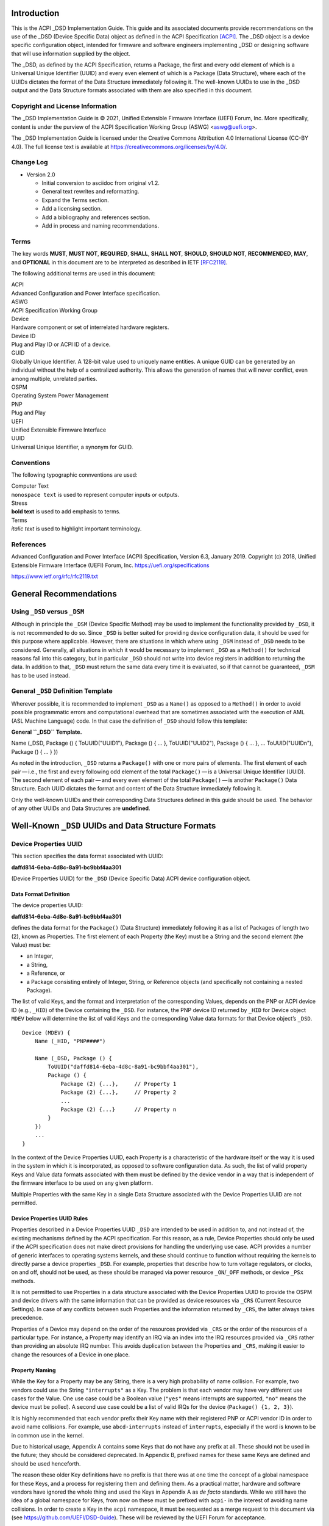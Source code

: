 Introduction
============

This is the ACPI \_DSD Implementation Guide. This guide and its
associated documents provide recommendations on the use of the \_DSD
(Device Specific Data) object as defined in the ACPI Specification
`[ACPI] <#ACPI>`__. The \_DSD object is a device specific configuration
object, intended for firmware and software engineers implementing \_DSD
or designing software that will use information supplied by the object.

The \_DSD, as defined by the ACPI Specification, returns a Package, the
first and every odd element of which is a Universal Unique Identifier
(UUID) and every even element of which is a Package (Data Structure),
where each of the UUIDs dictates the format of the Data Structure
immediately following it. The well-known UUIDs to use in the \_DSD
output and the Data Structure formats associated with them are also
specified in this document.

Copyright and License Information
---------------------------------

The \_DSD Implementation Guide is © 2021, Unified Extensible Firmware
Interface (UEFI) Forum, Inc. More specifically, content is under the
purview of the ACPI Specification Working Group (ASWG) <aswg@uefi.org>.

The \_DSD Implementation Guide is licensed under the Creative Commons
Attribution 4.0 International License (CC-BY 4.0). The full license text
is available at
`https://creativecommons.org/licenses/by/4.0/ <https://creativecommons.org/licenses/by/4.0/>`__.

Change Log
----------

-  Version 2.0

   -  Initial conversion to asciidoc from original v1.2.

   -  General text rewrites and reformatting.

   -  Expand the Terms section.

   -  Add a licensing section.

   -  Add a bibliography and references section.

   -  Add in process and naming recommendations.

Terms
-----

The key words **MUST**, **MUST NOT**, **REQUIRED**, **SHALL**, **SHALL
NOT**, **SHOULD**, **SHOULD NOT**, **RECOMMENDED**, **MAY**, and
**OPTIONAL** in this document are to be interpreted as described in IETF
`[RFC2119] <#RFC2119>`__.

The following additional terms are used in this document:

| ACPI
| Advanced Configuration and Power Interface specification.

| ASWG
| ACPI Specification Working Group

| Device
| Hardware component or set of interrelated hardware registers.

| Device ID
| Plug and Play ID or ACPI ID of a device.

| GUID
| Globally Unique Identifier. A 128-bit value used to uniquely name
  entities. A unique GUID can be generated by an individual without the
  help of a centralized authority. This allows the generation of names
  that will never conflict, even among multiple, unrelated parties.

| OSPM
| Operating System Power Management

| PNP
| Plug and Play

| UEFI
| Unified Extensible Firmware Interface

| UUID
| Universal Unique Identifier, a synonym for GUID.

Conventions
-----------

The following typographic connventions are used:

| Computer Text
| ``monospace text`` is used to represent computer inputs or outputs.

| Stress
| **bold text** is used to add emphasis to terms.

| Terms
| *italic text* is used to highlight important terminology.

References
----------

Advanced Configuration and Power Interface (ACPI) Specification, Version
6.3, January 2019. Copyright (c) 2018, Unified Extensible Firmware
Interface (UEFI) Forum, Inc.
`https://uefi.org/specifications <https://uefi.org/specifications>`__

`https://www.ietf.org/rfc/rfc2119.txt <https://www.ietf.org/rfc/rfc2119.txt>`__

General Recommendations
=======================

Using ``_DSD`` versus ``_DSM``
------------------------------

Although in principle the ``_DSM`` (Device Specific Method) may be used
to implement the functionality provided by ``_DSD``, it is not
recommended to do so. Since ``_DSD`` is better suited for providing
device configuration data, it should be used for this purpose where
applicable. However, there are situations in which where using ``_DSM``
instead of ``_DSD`` needs to be considered. Generally, all situations in
which it would be necessary to implement ``_DSD`` as a ``Method()`` for
technical reasons fall into this category, but in particular ``_DSD``
should not write into device registers in addition to returning the
data. In addition to that, ``_DSD`` must return the same data every time
it is evaluated, so if that cannot be guaranteed, ``_DSM`` has to be
used instead.

General ``_DSD`` Definition Template
------------------------------------

Wherever possible, it is recommended to implement ``_DSD`` as a
``Name()`` as opposed to a ``Method()`` in order to avoid possible
programmatic errors and computational overhead that are sometimes
associated with the execution of AML (ASL Machine Language) code. In
that case the definition of ``_DSD`` should follow this template:

**General ``_DSD`` Template.**

Name (_DSD, Package () { ToUUID("UUID1"), Package () { ... },
ToUUID("UUID2"), Package () { ... }, ... ToUUID("UUIDn"), Package () {
... } })

As noted in the introduction, ``_DSD`` returns a ``Package()`` with one
or more pairs of elements. The first element of each pair — i.e., the
first and every following odd element of the total ``Package()`` — is a
Universal Unique Identifier (UUID). The second element of each
pair — and every even element of the total ``Package()`` — is another
``Package()`` Data Structure. Each UUID dictates the format and content
of the Data Structure immediately following it.

Only the well-known UUIDs and their corresponding Data Structures
defined in this guide should be used. The behavior of any other UUIDs
and Data Structures are **undefined**.

Well-Known ``_DSD`` UUIDs and Data Structure Formats
====================================================

Device Properties UUID
----------------------

This section specifies the data format associated with UUID:

**daffd814-6eba-4d8c-8a91-bc9bbf4aa301**

(Device Properties UUID) for the ``_DSD`` (Device Specific Data) ACPI
device configuration object.

Data Format Definition
~~~~~~~~~~~~~~~~~~~~~~

The device properties UUID:

**daffd814-6eba-4d8c-8a91-bc9bbf4aa301**

defines the data format for the ``Package()`` (Data Structure)
immediately following it as a list of Packages of length two (2), known
as Properties. The first element of each Property (the Key) must be a
String and the second element (the Value) must be:

-  an Integer,

-  a String,

-  a Reference, or

-  a Package consisting entirely of Integer, String, or Reference
   objects (and specifically not containing a nested Package).

The list of valid Keys, and the format and interpretation of the
corresponding Values, depends on the PNP or ACPI device ID (e.g.,
``_HID``) of the Device containing the ``_DSD``. For instance, the PNP
device ID returned by ``_HID`` for Device object ``MDEV`` below will
determine the list of valid Keys and the corresponding Value data
formats for that Device object’s ``_DSD``.

::

   Device (MDEV) {
       Name (_HID, "PNP####")

       Name (_DSD, Package () {
           ToUUID("daffd814-6eba-4d8c-8a91-bc9bbf4aa301"),
           Package () {
               Package (2) {...},     // Property 1
               Package (2) {...},     // Property 2
               ...
               Package (2) {...}      // Property n
           }
       })
       ...
   }

In the context of the Device Properties UUID, each Property is a
characteristic of the hardware itself or the way it is used in the
system in which it is incorporated, as opposed to software configuration
data. As such, the list of valid property Keys and Value data formats
associated with them must be defined by the device vendor in a way that
is independent of the firmware interface to be used on any given
platform.

Multiple Properties with the same Key in a single Data Structure
associated with the Device Properties UUID are not permitted.

Device Properties UUID Rules
~~~~~~~~~~~~~~~~~~~~~~~~~~~~

Properties described in a Device Properties UUID ``_DSD`` are intended
to be used in addition to, and not instead of, the existing mechanisms
defined by the ACPI specification. For this reason, as a rule, Device
Properties should only be used if the ACPI specification does not make
direct provisions for handling the underlying use case. ACPI provides a
number of generic interfaces to operating systems kernels, and these
should continue to function without requiring the kernels to directly
parse a device properties ``_DSD``. For example, properties that
describe how to turn voltage regulators, or clocks, on and off, should
not be used, as these should be managed via power resource
``_ON``/``_OFF`` methods, or device ``_PSx`` methods.

It is not permitted to use Properties in a data structure associated
with the Device Properties UUID to provide the OSPM and device drivers
with the same information that can be provided as device resources via
``_CRS`` (Current Resource Settings). In case of any conflicts between
such Properties and the information returned by ``_CRS``, the latter
always takes precedence.

Properties of a Device may depend on the order of the resources provided
via ``_CRS`` or the order of the resources of a particular type. For
instance, a Property may identify an IRQ via an index into the IRQ
resources provided via ``_CRS`` rather than providing an absolute IRQ
number. This avoids duplication between the Properties and ``_CRS``,
making it easier to change the resources of a Device in one place.

Property Naming
~~~~~~~~~~~~~~~

While the Key for a Property may be any String, there is a very high
probability of name collision. For example, two vendors could use the
String ``"interrupts"`` as a Key. The problem is that each vendor may
have very different use cases for the Value. One use case could be a
Boolean value (``"yes"`` means interrupts are supported, ``"no"`` means
the device must be polled). A second use case could be a list of valid
IRQs for the device (``Package() {1, 2, 3}``).

It is highly recommended that each vendor prefix their Key name with
their registered PNP or ACPI vendor ID in order to avoid name
collisions. For example, use ``abcd-interrupts`` instead of
``interrupts``, especially if the word is known to be in common use in
the kernel.

Due to historical usage, Appendix A contains some Keys that do not have
any prefix at all. These should not be used in the future; they should
be considered deprecated. In Appendix B, prefixed names for these same
Keys are defined and should be used henceforth.

The reason these older Key definitions have no prefix is that there was
at one time the concept of a global namespace for these Keys, and a
process for registering them and defining them. As a practical matter,
hardware and software vendors have ignored the whole thing and used the
Keys in Appendix A as *de facto* standards. While we still have the idea
of a global namespace for Keys, from now on these must be prefixed with
``acpi-`` in the interest of avoiding name collisions. In order to
create a Key in the ``acpi`` namespace, it must be requested as a merge
request to this document via (see
`https://github.com/UEFI/DSD-Guide <https://github.com/UEFI/DSD-Guide>`__).
These will be reviewed by the UEFI Forum for acceptance.

In Appendix C is a list of the currently known Key prefixes. Any vendor
wishing to claim a prefix may do so by requesting a merge request to
this document via github
(`https://github.com/UEFI/DSD-Guide <https://github.com/UEFI/DSD-Guide>`__,
as above). How the vendor chooses to define anything after their prefix
is entirely up to them. For example, always assume that ``abcd-irq`` and
``lmno-irq`` are very different Keys, even though both have ``irq`` in
the name; vendor ``abcd`` and vendor ``lmno`` could have radically
different semantics for the term ``irq``.

Property names that are not one of those grandfathered in through
Appendix A, or defined in Appendix B, or use a prefix not listed in
Appendix C must not be used. The use of ``_DSD`` Device Properties under
those circumstance may have unpredictable outcomes.

Examples
~~~~~~~~

Example Valid Property Representations
^^^^^^^^^^^^^^^^^^^^^^^^^^^^^^^^^^^^^^

The following examples illustrate valid Property Value data types for
the Device Properties UUID.

::

   Package (2) {"length", 16}
   Package (2) {"device", \_SB.FOO.BAZ}
   Package (2) {"sizes", Package (3) {16, 32, 0}}
   Package (2) {"labels", Package (4) {"foo", _SB.FOO, "bar", __SB.BAR)}
   Package (2) {"default-state", "on"}

.. __dsd-dependency-on-_crs:

``_DSD`` Dependency on ``_CRS``
~~~~~~~~~~~~~~~~~~~~~~~~~~~~~~~

The following example illustrates a dependency of Properties returned by
``_DSD`` (with the Device Properties UUID) on device resources returned
by ``_CRS``. In this particular case, the ``"gpios"`` Properties
returned by the ``_DSD`` for devices ``LEDH`` and ``LEDM`` contain
references to ``GpioIo`` resources in the ``_CRS`` of device ``LEDS``.

Each of these references consists of a path to the device object
containing the ``_CRS`` in question and three integer numbers. The first
two of these numbers are indexes to the ``_CRS`` content. Specifically,
they are the index of the ``GpioIo`` resource and the index of the pin
in that resource’s GPIO pin list pointed to by the given reference,
respectively. The fourth number is an additional parameter to be
consumed by the driver of the ``LEDS`` device.

This means that the ``"gpios"`` Property of device ``LEDH`` in this
example points to the first (index 0) ``GpioIo`` resource in the
``_CRS`` of device ``LEDS`` and to the first (index 0) pin in its GPIO
pin list (pin 10). In turn, the ``"gpios"`` Property of device ``LEDM``
points to the second (index 1) ``GpioIo`` resource in the ``_CRS`` of
device ``LEDS`` and to the first (index 0) pin in its GPIO pin list (pin
11).

::

   Scope (\_SB.PCI0.LPC)
   {
       Device (LEDS)
       {
           Name (_HID, "PNP####")

           Name (_CRS, ResourceTemplate ()
           {
               GpioIo (Exclusive, PullDown, 0, 0, IoRestrictionOutputOnly,
                       "\\_SB.PCI0.LPC", 0, ResourceConsumer,,) { 10 }
               GpioIo (Exclusive, PullUp, 0, 0, IoRestrictionInputOnly,
                       "\\_SB.PCI0.LPC", 0, ResourceConsumer,,) { 11 }
           })

           Device (LEDH)
           {
               Name (_HID, "PNP####")
               Name (_DSD, Package () {
                   ToUUID("daffd814-6eba-4d8c-8a91-bc9bbf4aa301"),
                   Package () {
                       Package (2) {"label", "Heartbeat"},
                       Package (2) {"gpios", Package (4) {
                                               \_SB.PCI0.LPC.LEDS, 0, 0, 1
                       }},
                       Package (2) {"default-trigger", "heartbeat"},
                       Package (2) {"default-state", "on"},
                       Package (2) {"retain-state-suspended", 1},
                   }
               })
           }

           Device (LEDM)
           {
               Name (_HID, "PNP####")

               Name (_DSD, Package () {
                   ToUUID("daffd814-6eba-4d8c-8a91-bc9bbf4aa301"),
                   Package () {
                       Package (2) {"label", "MMC0 Activity"},
                       Package (2) {"gpios", Package (4) {
                                               \_SB.PCI0.LPC.LEDS, 1, 0, 1
                       }},
                       Package (2) {"default-trigger", "mmc0"},
                       Package (2) {"default-state", "on"},
                       Package (2) {"retain-state-suspended", 1},
                   }
               })
           }
       }
   }

Hierarchical Data Extension UUID
--------------------------------

This section specifies the data format associated with UUID:

**dbb8e3e6-5886-4ba6-8795-1319f52a966b**

(Hierarchical Data Extension UUID) for the ``_DSD`` (Device Specific
Data) ACPI device configuration object.

.. _data-format-definition-1:

Data Format Definition
~~~~~~~~~~~~~~~~~~~~~~

The Hierarchical Data Extension UUID:

**dbb8e3e6-5886-4ba6-8795-1319f52a966b**

defines the data format for the ``Package()`` (Data Structure)
immediately following it as a list of Packages of length two (2), known
as Sub-node Links. The first element of each Sub-node Link (the Key)
must be a String and the second element (the Target) must be either a
String encoding the name of the referenced ACPI object or a reference to
the ACPI object. That name can be a fully qualified path, a relative
path, or a simple name segment utilizing the ACPI namespace search rules
as defined by the ACPI specification `[ACPI] <#ACPI>`__ (Section 5.3
“ACPI Namespace”, Section 19.2.2 “ASL Name and Pathname Terms” and
Section 19.3.2.2 “Strings”).

Moreover, the ACPI object pointed to by the Target (the Target Object)
must evaluate to a Package formatted in accordance with the ``_DSD``
return value format defined by the ACPI specification (Section 6.2.5).
Also, like ``_DSD``, it must return the same data every time it is
evaluated and the meaning of those data is the same as for analogous
data returned by ``_DSD``.

The Key of each Sub-node Link must be unique within the enclosing Data
Structure. That is, it is invalid to put two Sub-node Links with
identical Keys into one enclosing Package.

This allows hierarchical device configuration information to be
represented as a hierarchy of ACPI objects returning Packages following
the ``_DSD`` data Package formatting rules. Then, each of those objects
may be regarded as a Data-only Subnode of the Device object holding the
``_DSD`` at the top of the hierarchy.

For maximum interoperability, it is recommended to put all Target
Objects referenced as Strings into the same scope in which the objects
that return data including their names are located. If using object
references, the resolution of the referenced object is managed by the
AML interpreter, and there is no limitation placed on the location of
the referenced object.

If the Target of any property within a Package is a Reference, then all
Targets within and beneath the Package must also be References, not
Strings. Implementers are encouraged to use exclusively Strings or
References throughout the hierarchy.

Example
~~~~~~~

The following example illustrates the possible use of the Hierarchical
Data Extension UUID and Sub-node Links. It contains a definition of a
master Device (``SWC0``), three Data-only Sub-nodes (``DP0P``, ``DPNP``,
``DP00``) and one child Device object (``SWD0``) under it. In addition,
the Data-only Sub-node ``DP00`` is a Sub-node of ``DPNP`` (which is a
direct Sub-node of the master Device). Additionally, a common set of
properties (``COMN``) is provided and referenced by ``DP0P``, ``DPNP``,
and ``DP00``. This allows the firmware developer to ensure that
information common to multiple devices is identical.

::

   Device(SWC0) {
       Name(_HID, "VEND0000") // sample Vendor ID - do not use
       Name(_DSD, Package() {
           ToUUID("daffd814-6eba-4d8c-8a91-bc9bbf4aa301"),
           Package () {
               Package (2) {...}, // Property 1
               ...
               Package (2) {...}, // Property n
           },
           ToUUID("dbb8e3e6-5886-4ba6-8795-1319f52a966b"),
           Package () {
               Package (2) {"Alice", "DP0P"} // String example
               Package (2) {"Frank", “DPNP”} // String example
           }
       })

       Name(DP0P, Package(){ // Data-only subnode of SWC0
           ToUUID("daffd814-6eba-4d8c-8a91-bc9bbf4aa301"),
           Package () {
               Package (2) {...}, // Property 1
               ...
               Package (2) {...} // Property n
           },
           ToUUID("dbb8e3e6-5886-4ba6-8795-1319f52a966b"),
           Package () {
               Package (2) {"common-properties", ^COMN} // Reference
           }
       })

       Name(DPNP, Package(){ // Data-only subnode of SWC0
           ToUUID("daffd814-6eba-4d8c-8a91-bc9bbf4aa301"),
           Package () {
               Package (2) {...}, // Property 1
               Package (2) {...} // Property 2
           },
           ToUUID("dbb8e3e6-5886-4ba6-8795-1319f52a966b"),
           Package () {
               Package (2) {"child-of-Frank", "DP00"},
               Package (2) {"common-properties", ^COMN} // Reference
           }
       })

       Name(DP00, Package(){ // Data-only subnode of DPNP
           ToUUID("daffd814-6eba-4d8c-8a91-bc9bbf4aa301"),
           Package () {
               Package (2) {...}, // Property 1
               ...
               Package (2) {...} // Property n
           },
           ToUUID("dbb8e3e6-5886-4ba6-8795-1319f52a966b"),
           Package () {
               Package (2) {"common-properties", ^COMN} // Reference
           }
       })

       Device (SWD0) {
           Name(_ADR, ...)
           Name(_DSD, Package() {
               ToUUID("daffd814-6eba-4d8c-8a91-bc9bbf4aa301"),
               Package () {
                   Package (2) {...}, // Property 1
                   ...
                   Package (2) {...} // Property n
               }
           })
       } // End SWD0

       Name(COMN, Package() { // Common properties
           ToUUID("daffd814-6eba-4d8c-8a91-bc9bbf4aa301"),
           Package () {
               Package (2) {...}, // Property 1
               ...
               Package (2) {...} // Property n
           }
       }) // End COMN

   } // End SWC0

Device Graph UUID
-----------------

Graphs are a concept that is often observed in computing. A graph is a
set of *nodes* that are connected together through *links* that
represent logical relationships. Often, hardware components relate to
each other functionally, or have physical connections to each other,
forming a graph. An example is shown below.

|Debug Trace Graph|

This Debug Trace Graph includes Trace Sources (Trace 1 and Trace 2) that
produce traces, multiplexors that combine traces from one or more
sources, and multiple Sinks to which traces are fed. The Traces could be
generated by debug logic attached to devices or logical blocks in a
system. Some OS drivers need to be able to process graphs such as these
in order to function properly.

This section specifies the data format associated with UUID:

**ab02a46b-74c7-45a2-bd68-f7d344ef2153**

(Device Graph UUID) for the ``_DSD`` (Device Specific Data) ACPI device
configuration object.

.. _data-format-definition-2:

Data Format Definition
~~~~~~~~~~~~~~~~~~~~~~

The Device Graph UUID:

**ab02a46b-74c7-45a2-bd68-f7d344ef2153**

defines the format of a Package Data Structure containing a set of one
or more Graph Entries; the Data Structure is as follows:

::

   Package () {
       Revision,                 // Integer, must be zero
       NumberOfGraphs,           // N in the list below
       Graph[1],                 // N graphs that this device belongs to
       ...
       Graph[N]
   }

Each Graph Entry (``Graph[n]`` above) is in turn a Package with the
following format:

::

   Package () {
       GraphID,       // Integer, identifies a graph the
                      // parent device belongs to
       UUID,          // 16-byte buffer UUID for
                      // specification that governs this
                      // graph
       NumberOfLinks, // Integer for number of links on this
                      // node
       Links[1],      // List of graph links, with
                      // NumberOfLinks entries.
       ...
       Links[N]
   }

Finally, each Link in a Graph Entry is a package with the following
format:

::

   Package () {
       SourcePortAddress,           // Integer
       DestinationPortAddress,      // Integer
       DestinationDeviceName,       // Reference to another
                                    // device in the name space
   }

Devices represent vertices in a Graph. A device can indicate that it
participates in a graph by providing a ``_DSD`` Graph object in its
scope. The object primarily lists the connections the device has to
other devices in a given graph. The ``_DSD`` Graph object has the
following fields:

| *Revision*
| Must be zero

| *NumberOfGraphs*
| Specifies the number of graphs that the current device is a part of.

| *Graph[N]*
| List of Packages (Graph Entries) that specifies the characteristics of
  each Graph that the current device is a member of.

The Graph Entry Package itself is composed of the following fields:

| *GraphID*
| An identifier for the Graph. Each Graph has a unique identifier and it
  illegal for a given device to provide more than one ``_DSD`` Graph
  object with the same identifier value.

| *UUID*
| A UUID that identifies the specification that governs the behavior of
  the graph. Known UUIDs and associated specifications are listed at the
  end of this section.

| *NumberOfLinks*
| the number of Links the parent device has to the other devices on the
  graph identified by the ``_DSD`` graph object.

| *Link[N]*
| Each Link entry is in turn a Package, that contains a source port
  address, a destination port address and a destination device
  reference.

The behavior of a Graph and its meaning is determined by the devices
themselves and their drivers. Therefore, the properties of a
Link — ports and directionality — are determined by the devices
themselves and their drivers. To identify the meaning, each graph in a
Device Graph ``_DSD`` object carries a UUID which in turns links to a
vendor provided specification for the Graph. The specification
determines how the Graph is to be understood by device drivers.

A Link Package may be extended with additional vendor defined data. The
Graph specification determines how that data is to be interpreted.

.. _example-1:

Example
~~~~~~~

The following ASL describes four devices which are connected in two
independent Device Graphs. The graphs are illustrated in the following
figure. In this example, devices ``ABC``, ``DEF`` and ``GHI`` are
interconnected in the first graph topology. Devices ``ABC``, ``GHI`` and
``JKL`` are interconnected in a second graph topology.

|Four Devices Interconnected in Two Graphs|

::

   Scope (\_SB) {
       Device (ABC) {
       ...
       Name (_DSD, Package () {
           ToUUID("ab02a46b-74c7-45a2-bd68-f7d344ef2153"),
           Package() {
               0, // Revision
               2, // NumberOfGraphs
               Package() {
                   1, // GraphID - Graph 1
                   ToUUID(‘‘UUID_For_Graph_Arch’’),
                   2, // Number of links
                   Package (3) {0,3,\_SB.DEF},
                   Package (3) {1,10,\_SB.GHI}
               },
               Package() {
                   2, // GraphID - Graph 2
                   ToUUID(‘‘UUID_For_Graph_Arch’’),
                   1, // Number of links
                   Package (3) {2,380,\_SB.JKL}
               }
           },
       })
       ...

       Device (DEF) {
           ...
           Name (_DSD, Package () {
               ToUUID("ab02a46b-74c7-45a2-bd68-f7d344ef2153"),
               Package() {
                   0, // Revision
                   1, // NumberOfGraphs
                   Package() {
                       1, // GraphID - Graph 1
                       ToUUID(‘‘UUID_For_Graph_Arch’’),
                       1, // Number of links
                       Package (3) {5,20,\_SB.GHI}
                   }
               }
           })
           ...
       }

       Device (GHI) {
           ...
           Name (_DSD, Package () {
               ToUUID("ab02a46b-74c7-45a2-bd68-f7d344ef2153"),Package() {
                   0, // Revision
                   2, // NumberOfGraphs
                   Package () {
                       1, // GraphID - Graph 1
                       ToUUID(‘‘UUID_For_Graph_Arch’’),
                       1, // Number of links
                       Package (3) {10,1,\_SB.ABC}
                   },
                   Package() {
                       2, // GraphID - Graph 2
                       ToUUID(‘‘UUID_For_Graph_Arch’’),
                       1, // Number of links
                       Package (3) {30,210,\_SB.JKL},
                   }
               }
           })
           ...
       }
   }

Known Device Graph UUIDs
~~~~~~~~~~~~~~~~~~~~~~~~

Arm Coresight ACPI Specification
^^^^^^^^^^^^^^^^^^^^^^^^^^^^^^^^

**3ECBC8B6-1D0E-4FB3-8107-E627F805C6CD**

`https://developer.arm.com/docs/den0067/latest/acpi-for-coresighttm-10-platform-design-document <https://developer.arm.com/docs/den0067/latest/acpi-for-coresighttm-10-platform-design-document>`__

Deprecated Device Properties
============================

The following Device Properties have become *de facto* standard usage.
However, in the interest of avoiding name conflicts in the future, these
should be considered deprecated; the entries in Appendix B should be
used instead.

::

   ---------------------------------------------------------------------------
       Property: phy-channel
       Value:    Integer (ASL assumes hexadecimal)
       Description:
           If present, defines the PHY channel to be used by this device
       Example:
           Package (2) { "phy-channel", 3 }

   ---------------------------------------------------------------------------
       Property: phy-mode
       Value:    String, one of the following:
                 "na"         => none available
                 "mii"        => media independent interface (MII)
                 "gmii"       => gigabit MII
                 "sgmii"      => serial gigabit MII
                 "tbi"        => ten bit interface
                 "revmii"     => reverse MII
                 "rmii"       => reduced MII
                 "rgmii"      => reduced gigabit MII (RGMII)
                 "rgmii-id"   => RGMII with internal delay
                 "rgmii-rxid" => RGMII with receive delay only
                 "rgmii-txid" => RGMII with transmit delay only
                 "rtbi"       => reduced ten bit interface
                 "smii"       => serial MII
                 "xgmii"      => 10 gigabit MII
                 "moca"       => multimedia over coax
                 "qsgmii      => quad serial gigabit MII
       Description:
           Defines the PHY mode to be used for this device
       Example:
           Package (2) { "phy-mode", "xgmii" }

   ---------------------------------------------------------------------------
       Property: mac-address
       Value:    6-byte Package of hexadecimal values
       Description:
           Provides the Ethernet address assigned to the MAC
           in a network device (also known as a MAC address)
       Example:
           Package (2) { "mac-address",
               Package (6) { 00, 11, 22, 33, 44, 55 }
           }

   ---------------------------------------------------------------------------
       Property: max-transfer-unit
       Value:    Integer (ASL assumes hexadecimal)
       Description:
           Specifies the MTU (IEEE defined maxium transfer unit)
           supported by the device
       Example:
           Package (2) { "max-transfer-unit", 5dc } // MTU of 1500

   ---------------------------------------------------------------------------
       Property: max-speed
       Value:    Integer (ASL assumes hexadecimal)
       Description:
           Specifies the maximum speed in Mbits/second supported by the device
       Example:
           Package (2) { "max-speed", 3e8 } // 1000 Mbps

Global Device Property Usage
============================

The following Device Properties are part of the ``acpi-`` Device
Property Key namespace. These should be used instead of the entries in
Appendix A.

Request for additional Key names in the ``acpi-`` namespace should be
made as a github merge request to this document.

::

   ---------------------------------------------------------------------------
       Property: acpi-phy-channel
       Value:    Integer (ASL assumes hexadecimal)
       Description:
           If present, defines the PHY channel to be used by this device
       Example:
           Package (2) { "phy-channel", 3 }

   ---------------------------------------------------------------------------
       Property: acpi-phy-mode
       Value:    String, one of the following:
                 "na"         => none available
                 "mii"        => media independent interface (MII)
                 "gmii"       => gigabit MII
                 "sgmii"      => serial gigabit MII
                 "tbi"        => ten bit interface
                 "revmii"     => reverse MII
                 "rmii"       => reduced MII
                 "rgmii"      => reduced gigabit MII (RGMII)
                 "rgmii-id"   => RGMII with internal delay
                 "rgmii-rxid" => RGMII with receive delay only
                 "rgmii-txid" => RGMII with transmit delay only
                 "rtbi"       => reduced ten bit interface
                 "smii"       => serial MII
                 "xgmii"      => 10 gigabit MII
                 "moca"       => multimedia over coax
                 "qsgmii      => quad serial gigabit MII
       Description:
           Defines the PHY mode to be used for this device
       Example:
           Package (2) { "phy-mode", "xgmii" }

   ---------------------------------------------------------------------------
       Property: acpi-mac-address
       Value:    6-byte Package of hexadecimal values
       Description:
           Provides the Ethernet address assigned to the MAC
           in a network device (also known as a MAC address)
       Example:
           Package (2) { "mac-address",
               Package (6) { 00, 11, 22, 33, 44, 55 }
           }

   ---------------------------------------------------------------------------
       Property: acpi-max-transfer-unit
       Value:    Integer (ASL assumes hexadecimal)
       Description:
           Specifies the MTU (IEEE defined maxium transfer unit)
           supported by the device
       Example:
           Package (2) { "max-transfer-unit", 5dc } // MTU of 1500

   ---------------------------------------------------------------------------
       Property: acpi-max-speed
       Value:    Integer (ASL assumes hexadecimal)
       Description:
           Specifies the maximum speed in Mbits/second supported by the device
       Example:
           Package (2) { "max-speed", 3e8 } // 1000 Mbps

Known Device Property Prefixes
==============================

The following table contains the prefixes of Device Property Keys that
have been made known to the UEFI Forum. These prefixes are to be used in
naming Device Property Keys in order to avoid name collisions. For
example, if we have the prefix ``abc`` and ``def``, we can be assured
that ``abc-foo`` is most likely not the same thing as ``def-foo`` unless
the owners of those prefixes say otherwise.

The add a prefix to this list and reserve it for your use, please submit
a merge request to add a row to the table below. It must include the
prefix desired, the organization using the prefix, and a contact email
for any questions that may arise.

.. raw:: html

   <table>
   <caption>Known Device Property Prefixes</caption>
   <colgroup>
   <col style="width: 33%" />
   <col style="width: 33%" />
   <col style="width: 33%" />
   </colgroup>
   <thead>
   <tr class="header">
   <th>Prefix</th>
   <th>Owner</th>
   <th>Email</th>
   </tr>
   </thead>
   <tbody>
   <tr class="odd">
   <td><p><code>acpi</code></p></td>
   <td><p>UEFI Forum</p></td>
   <td><p><a href="mailto:aswg@uefi.org">aswg@uefi.org</a></p></td>
   </tr>
   </tbody>
   </table>

.. |Debug Trace Graph| image:: fig1.png
.. |Four Devices Interconnected in Two Graphs| image:: fig2.png
